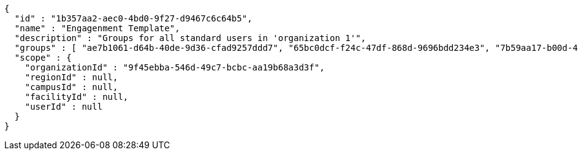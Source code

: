 [source,options="nowrap"]
----
{
  "id" : "1b357aa2-aec0-4bd0-9f27-d9467c6c64b5",
  "name" : "Engagenment Template",
  "description" : "Groups for all standard users in 'organization 1'",
  "groups" : [ "ae7b1061-d64b-40de-9d36-cfad9257ddd7", "65bc0dcf-f24c-47df-868d-9696bdd234e3", "7b59aa17-b00d-4be8-ac50-2da0a91ae53d", "dc5f88d9-6958-46fb-822c-5c1805b257cf" ],
  "scope" : {
    "organizationId" : "9f45ebba-546d-49c7-bcbc-aa19b68a3d3f",
    "regionId" : null,
    "campusId" : null,
    "facilityId" : null,
    "userId" : null
  }
}
----